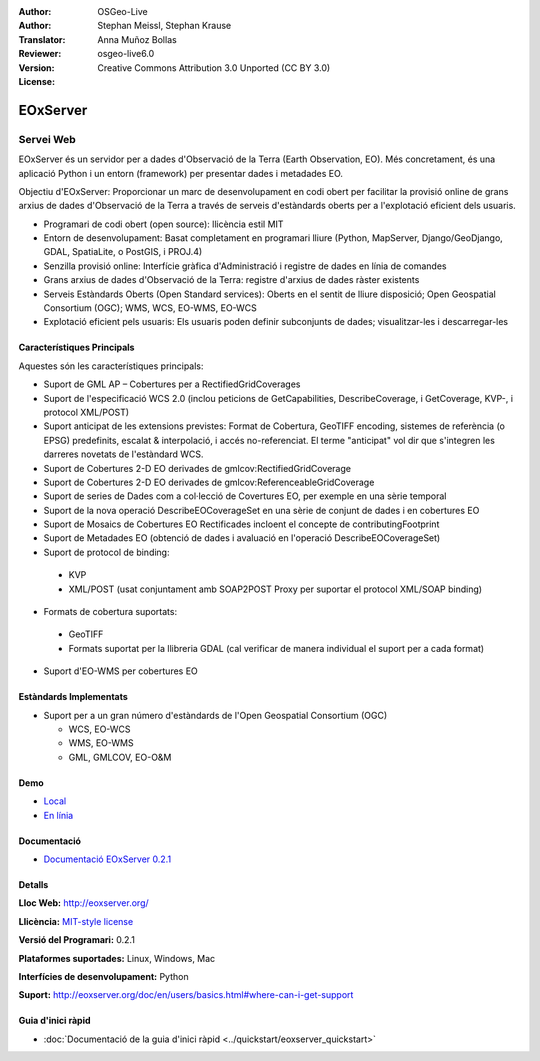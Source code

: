 :Author: OSGeo-Live
:Author: Stephan Meissl, Stephan Krause
:Translator: Anna Muñoz Bollas
:Reviewer: 
:Version: osgeo-live6.0
:License: Creative Commons Attribution 3.0 Unported (CC BY 3.0)

.. image:: ../../images/project_logos/logo-eoxserver-2.png
  :scale: 65 %
  :alt: project logo
  :align: right
  :target: http://eoxserver.org/

EOxServer
================================================================================

Servei Web
~~~~~~~~~~~~~~~~~~~~~~~~~~~~~~~~~~~~~~~~~~~~~~~~~~~~~~~~~~~~~~~~~~~~~~~~~~~~~~~~

EOxServer és un servidor per a dades d'Observació de la Terra (Earth Observation, EO).
Més concretament, és una aplicació Python i un entorn (framework) per presentar dades i metadades EO.

Objectiu d'EOxServer: Proporcionar un marc de desenvolupament en codi obert per facilitar la provisió online 
de grans arxius de dades d'Observació de la Terra a través de serveis d'estàndards oberts per a l'explotació 
eficient dels usuaris.

* Programari de codi obert (open source): llicència estil MIT
* Entorn de desenvolupament: Basat completament en programari lliure (Python, MapServer, 
  Django/GeoDjango, GDAL, SpatiaLite, o PostGIS, i PROJ.4)
* Senzilla provisió online: Interfície gràfica d'Administració i registre de dades en línia de comandes
* Grans arxius de dades d'Observació de la Terra: registre d'arxius de dades ràster existents
* Serveis Estàndards Oberts (Open Standard services): Oberts en el sentit de lliure disposició; Open 
  Geospatial Consortium (OGC); WMS, WCS, EO-WMS, EO-WCS
* Explotació eficient pels usuaris: Els usuaris poden definir subconjunts de dades; visualitzar-les i descarregar-les

.. image:: ../../images/screenshots/1024x768/eoxserver_screenshot.png
  :scale: 50 %
  :alt: EOxServer embedded client screen shot
  :align: right


Característiques Principals
--------------------------------------------------------------------------------

Aquestes són les característiques principals:

* Suport de GML AP – Cobertures per a RectifiedGridCoverages
* Suport de l'especificació WCS 2.0 (inclou peticions de GetCapabilities, 
  DescribeCoverage, i GetCoverage, KVP-, i protocol XML/POST)
* Suport anticipat de les extensions previstes: Format de Cobertura, GeoTIFF 
  encoding, sistemes de referència (o EPSG) predefinits, escalat & interpolació, i 
  accés no-referenciat. El terme "anticipat" vol dir que s'integren les darreres novetats de l'estàndard WCS.
* Suport de Cobertures 2-D EO derivades de gmlcov:RectifiedGridCoverage
* Suport de Cobertures 2-D EO derivades de gmlcov:ReferenceableGridCoverage
* Suport de series de Dades com a col·lecció de Covertures EO, per exemple en una sèrie temporal
* Suport de la nova operació DescribeEOCoverageSet en una sèrie de conjunt de dades i en cobertures EO
* Suport de Mosaics de Cobertures EO Rectificades incloent el concepte de contributingFootprint
* Suport de Metadades EO (obtenció de dades i avaluació en l'operació DescribeEOCoverageSet)
* Suport de protocol de binding:

 * KVP
 * XML/POST (usat conjuntament amb SOAP2POST Proxy per suportar el protocol XML/SOAP binding) 

* Formats de cobertura suportats:

 * GeoTIFF
 * Formats suportat per la llibreria GDAL (cal verificar de manera individual el suport per a cada format) 

* Suport d'EO-WMS per cobertures EO 

Estàndards Implementats
--------------------------------------------------------------------------------

* Suport per a un gran número d'estàndards de l'Open Geospatial Consortium  (OGC)

  * WCS, EO-WCS
  * WMS, EO-WMS
  * GML, GMLCOV, EO-O&M

Demo
--------------------------------------------------------------------------------

* `Local <http://localhost/eoxserver/>`_
* `En línia <https://eoxserver.org/demo_stable/>`_

Documentació
--------------------------------------------------------------------------------

* `Documentació EOxServer 0.2.1 <../../eoxserver-docs/EOxServer_documentation.pdf>`_

Detalls
--------------------------------------------------------------------------------

**Lloc Web:** http://eoxserver.org/

**Llicència:** `MIT-style license <http://eoxserver.org/doc/copyright.html#license>`_

**Versió del Programari:** 0.2.1

**Plataformes suportades:** Linux, Windows, Mac

**Interfícies de desenvolupament:** Python

**Suport:** http://eoxserver.org/doc/en/users/basics.html#where-can-i-get-support

Guia d'inici ràpid
--------------------------------------------------------------------------------
    
* :doc:`Documentació de la guia d'inici ràpid <../quickstart/eoxserver_quickstart>`
